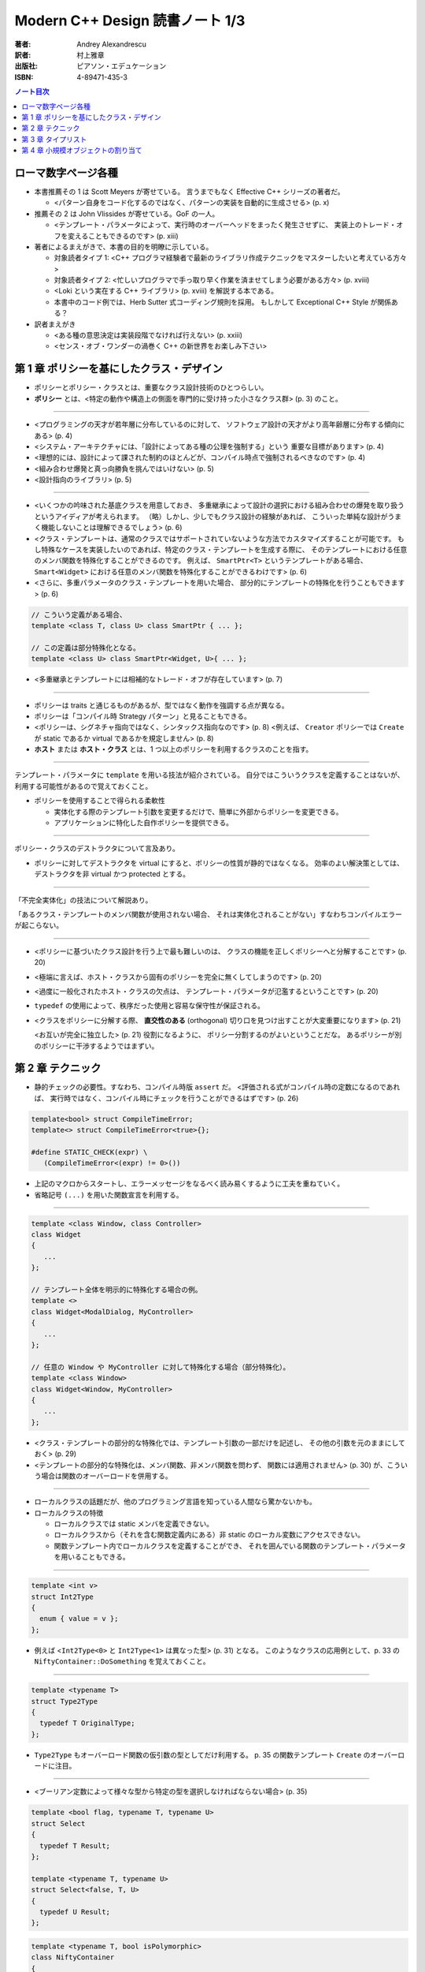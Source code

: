 ======================================================================
Modern C++ Design 読書ノート 1/3
======================================================================

:著者: Andrey Alexandrescu
:訳者: 村上雅章
:出版社: ピアソン・エデュケーション
:ISBN: 4-89471-435-3

.. contents:: ノート目次

ローマ数字ページ各種
======================================================================
* 本書推薦その 1 は Scott Meyers が寄せている。
  言うまでもなく Effective C++ シリーズの著者だ。

  * <パターン自身をコード化するのではなく、パターンの実装を自動的に生成させる> (p. x)

* 推薦その 2 は John Vlissides が寄せている。GoF の一人。

  * <テンプレート・パラメータによって、実行時のオーバーヘッドをまったく発生させずに、
    実装上のトレード・オフを変えることもできるのです> (p. xiii)

* 著者によるまえがきで、本書の目的を明瞭に示している。

  * 対象読者タイプ 1: <C++ プログラマ経験者で最新のライブラリ作成テクニックをマスターしたいと考えている方々>
  * 対象読者タイプ 2: <忙しいプログラマで手っ取り早く作業を済ませてしまう必要がある方々> (p. xviii)
  * <Loki という実在する C++ ライブラリ> (p. xviii) を解説する本である。
  * 本書中のコード例では、Herb Sutter 式コーディング規則を採用。
    もしかして Exceptional C++ Style が関係ある？

* 訳者まえがき

  * <ある種の意思決定は実装段階でなければ行えない> (p. xxiii)
  * <センス・オブ・ワンダーの渦巻く C++ の新世界をお楽しみ下さい>

第 1 章 ポリシーを基にしたクラス・デザイン
======================================================================
* ポリシーとポリシー・クラスとは、重要なクラス設計技術のひとつらしい。
* **ポリシー** とは、<特定の動作や構造上の側面を専門的に受け持った小さなクラス群> (p. 3) のこと。

----

* <プログラミングの天才が若年層に分布しているのに対して、
  ソフトウェア設計の天才がより高年齢層に分布する傾向にある> (p. 4)

* <システム・アーキテクチャには、「設計によってある種の公理を強制する」という
  重要な目標があります> (p. 4)

* <理想的には、設計によって課された制約のほとんどが、コンパイル時点で強制されるべきなのです> (p. 4)

* <組み合わせ爆発と真っ向勝負を挑んではいけない> (p. 5)

* <設計指向のライブラリ> (p. 5)

----

* <いくつかの吟味された基底クラスを用意しておき、
  多重継承によって設計の選択における組み合わせの爆発を取り扱うというアイディアが考えられます。
  （略）しかし、少しでもクラス設計の経験があれば、
  こういった単純な設計がうまく機能しないことは理解できるでしょう> (p. 6)

* <クラス・テンプレートは、通常のクラスではサポートされていないような方法でカスタマイズすることが可能です。
  もし特殊なケースを実装したいのであれば、特定のクラス・テンプレートを生成する際に、
  そのテンプレートにおける任意のメンバ関数を特殊化することができるのです。
  例えば、 ``SmartPtr<T>`` というテンプレートがある場合、
  ``Smart<Widget>`` における任意のメンバ関数を特殊化することができるわけです> (p. 6)

* <さらに、多重パラメータのクラス・テンプレートを用いた場合、
  部分的にテンプレートの特殊化を行うこともできます> (p. 6)

.. code-block:: c++

   // こういう定義がある場合、
   template <class T, class U> class SmartPtr { ... };

   // この定義は部分特殊化となる。
   template <class U> class SmartPtr<Widget, U>{ ... };

* <多重継承とテンプレートには相補的なトレード・オフが存在しています> (p. 7)

----

* ポリシーは traits と通じるものがあるが、型ではなく動作を強調する点が異なる。
* ポリシーは「コンパイル時 Strategy パターン」と見ることもできる。
* <ポリシーは、シグネチャ指向ではなく、シンタックス指向なのです> (p. 8)
  <例えば、 ``Creator`` ポリシーでは ``Create`` が static であるか virtual であるかを規定しません> (p. 8)

* **ホスト** または **ホスト・クラス** とは、1 つ以上のポリシーを利用するクラスのことを指す。

----

テンプレート・パラメータに ``template`` を用いる技法が紹介されている。
自分ではこういうクラスを定義することはないが、利用する可能性があるので覚えておくこと。

* ポリシーを使用することで得られる柔軟性

  * 実体化する際のテンプレート引数を変更するだけで、簡単に外部からポリシーを変更できる。
  * アプリケーションに特化した自作ポリシーを提供できる。

----

ポリシー・クラスのデストラクタについて言及あり。

* ポリシーに対してデストラクタを virtual にすると、ポリシーの性質が静的ではなくなる。
  効率のよい解決策としては、デストラクタを非 virtual かつ protected とする。

----

「不完全実体化」の技法について解説あり。

「あるクラス・テンプレートのメンバ関数が使用されない場合、
それは実体化されることがない」すなわちコンパイルエラーが起こらない。

----

* <ポリシーに基づいたクラス設計を行う上で最も難しいのは、
  クラスの機能を正しくポリシーへと分解することです> (p. 20)

* <極端に言えば、ホスト・クラスから固有のポリシーを完全に無くしてしまうのです> (p. 20)

* <過度に一般化されたホスト・クラスの欠点は、
  テンプレート・パラメータが氾濫するということです> (p. 20)

* ``typedef`` の使用によって、秩序だった使用と容易な保守性が保証される。

* <クラスをポリシーに分解する際、
  **直交性のある** (orthogonal) 切り口を見つけ出すことが大変重要になります> (p. 21)

  <お互いが完全に独立した> (p. 21) 役割になるように、
  ポリシー分割するのがよいということだな。
  あるポリシーが別のポリシーに干渉するようではまずい。

第 2 章 テクニック
======================================================================
* 静的チェックの必要性。すなわち、コンパイル時版 ``assert`` だ。
  <評価される式がコンパイル時の定数になるのであれば、
  実行時ではなく、コンパイル時にチェックを行うことができるはずです> (p. 26)

.. code-block:: c++

   template<bool> struct CompileTimeError;
   template<> struct CompileTimeError<true>{};

   #define STATIC_CHECK(expr) \
      (CompileTimeError<(expr) != 0>())

* 上記のマクロからスタートし、エラーメッセージをなるべく読み易くするように工夫を重ねていく。
* 省略記号 ``(...)`` を用いた関数宣言を利用する。

----

.. code-block:: c++

   template <class Window, class Controller>
   class Widget
   {
      ...
   };

   // テンプレート全体を明示的に特殊化する場合の例。
   template <>
   class Widget<ModalDialog, MyController>
   {
      ...
   };

   // 任意の Window や MyController に対して特殊化する場合（部分特殊化）。
   template <class Window>
   class Widget<Window, MyController>
   {
      ...
   };

* <クラス・テンプレートの部分的な特殊化では、テンプレート引数の一部だけを記述し、
  その他の引数を元のままにしておく> (p. 29)

* <テンプレートの部分的な特殊化は、メンバ関数、非メンバ関数を問わず、
  関数には適用されません> (p. 30) が、こういう場合は関数のオーバーロードを併用する。

----

* ローカルクラスの話題だが、他のプログラミング言語を知っている人間なら驚かないかも。
* ローカルクラスの特徴

  * ローカルクラスでは static メンバを定義できない。
  * ローカルクラスから（それを含む関数定義内にある）非 static のローカル変数にアクセスできない。
  * 関数テンプレート内でローカルクラスを定義することができ、
    それを囲んでいる関数のテンプレート・パラメータを用いることもできる。

----

.. code-block:: c++

   template <int v>
   struct Int2Type
   {
     enum { value = v };
   };

* 例えば <``Int2Type<0>`` と ``Int2Type<1>`` は異なった型> (p. 31) となる。
  このようなクラスの応用例として、p. 33 の ``NiftyContainer::DoSomething`` を覚えておくこと。

----

.. code-block:: c++

   template <typename T>
   struct Type2Type
   {
     typedef T OriginalType;
   };

* ``Type2Type`` もオーバーロード関数の仮引数の型としてだけ利用する。
  p. 35 の関数テンプレート ``Create`` のオーバーロードに注目。

----

* <ブーリアン定数によって様々な型から特定の型を選択しなければならない場合> (p. 35)

.. code-block:: c++

   template <bool flag, typename T, typename U>
   struct Select
   {
     typedef T Result;
   };

   template <typename T, typename U>
   struct Select<false, T, U>
   {
     typedef U Result;
   };

.. code-block:: c++

   template <typename T, bool isPolymorphic>
   class NiftyContainer
   {
     // ここでコンテナの収容型を typedef するのに
     // Select を利用できる。
   };

----

* <何も情報が与えられていない 2 つの型 ``T`` と ``U`` がある場合、
  ``U`` が ``T`` を継承しているかどうか、そのようにすれば判るのでしょうか> (p. 37)
* <任意の型 ``T`` が任意の型 ``U`` への自動変換をサポートしているかどうかは、
  どのように検出すればよいのでしょうか> (p. 37)

* 脚注にいいことが書いてある。
  <``sizeof`` はいずれにしても型を検出しなければならないため、
  ``typeof`` と ``sizeof`` は明らかに同じバックエンドを共有しているのです> (p. 37)

* 解決策は、まず p.38 のアイディアをコードに落として、
  それから p. 39 のクラステンプレート ``Conversion`` の中にすべて閉じ込めるというもの。
  省略記号をとる関数オーバーロード、
  定義なし関数宣言と ``sizeof`` のペアをうまく組み合わせている。

----

* <``typeid`` 演算子とは、 ``type_info`` オブジェクトへの参照を返すものです> (p. 40)
  個人的にはこれまでの C++ 経験で ``typeid`` を利用した記憶がない。

* ``type_info`` の特徴 (p. 41)

  * ``name`` というメンバ関数があるが、クラス名を文字列に対応づける方法は標準化されていない。
  * ``before`` メンバ関数が ``type_info`` 型の順序関係を定義する。
  * コピーコンストラクタと代入演算子が無効化されている。
    何が言いたいかというと、「値」を何か変数に格納できないということ。
  * ``typeid`` が返すオブジェクトは静的記憶域内に存在する。

* つかいにくいので、ラッパークラスを定義する。

----

.. code-block:: c++

   class NullType{};
   struct EmptyType{}; // 継承を許す。

----

* <特性 (traits) とは、値に基づく決定が実行時に行えるのと同様に、
  型に基づく決定をコンパイル時に行えるようにするジェネリックなプログラミング・テクニックです
  (Alexandrescu 2000a)> (p. 43)

* ``std::copy`` の実装にこの技法が採用されていることが多いようだ。

* <ある型 ``T`` のオブジェクトを引数として関数間で授受する場合、（略）
  一般的に最も効率の良い方法とは、複雑な型を参照で、
  スカラ型は値で引き渡すことです> (p. 46)

* <ここで注意が必要なのは、C++ では参照への参照が許されないという点です> (p. 47)

  ``std::bind2nd`` と ``std::mem_fun`` を組み合わせた場合に、
  このエラーが発生することも言及している。

* <型が ``enum`` かどうかを判断する方法は存在しない> (p. 47)
* ``enum`` と言えば、p. 49 のコードを見て知ったが、
  関数定義の中で ``enum`` を定義できるようだ。

第 3 章 タイプリスト
======================================================================
この章を真面目に読めば読むほどつかれる。
理解できなくて構わないから、気になるところだけ書き留めておく。

----

* <Abstract Factory では、設計時点で確定している型毎に、1 つずつ仮想関数を定義します> (p. 53)
  「設計時点で確定している型毎」というのがミソ。
  Abstract Factory をライブラリー化しづらいことを示唆している。

* <根幹となるコンセプトを一般化することができなければ、
  そのコンセプトの具体的な実体も一般化することができません> (p. 54)

* <テンプレート・パラメータの数を可変にすることはできない> (p. 55)

* <仮想関数はテンプレートにできない> (p. 55) 言われてみればそうだった。

----

.. code-block:: c++

   template <class T, class U>
   struct Typelist
   {
       typedef T Head;
       typedef U Tail;
   };

* <テンプレート・パラメータには、同じテンプレートの別な実体化を含む任意の型を指定できる> (p. 56)
  ので、 ``U`` をガンガン入れ子にすることで ``Typelist`` を伸ばす。

----

<タイプリストは Lisp 的> (p. 57) なので、色々補助的なマクロを用意する。

.. code-block:: c++

   typedef Typelist<signed char,
         Typelist<short int,
            Typelist<int, Typelist<long int, NullType> > > >
      SignedIntegrals;

.. code-block:: c++

   #define TYPELIST_1(T1) Typelist<T1, NullType>
   #define TYPELIST_2(T1, T2) Typelist<T1, Typelist_1(T2) >
   ...

   typedef TYPELIST_4(signed char, short int, int, long int)
      SignedIntegrals;

----

以下、延々と「コンパイル時に ``Typelist`` の情報を得る機能」の実装が続く。

* <C++ でコンパイル時プログラミングに用いることができる道具は、
  テンプレート、コンパイル時の整数計算、型定義 (``typedef``) です> (p. 59)

* <C++ 自体は命令型言語に限りなく近い位置づけなのですが、
  コンパイル時に行われる全ての計算処理は、
  値の変更を行うことができない関数型言語を思い出させるようなテクニックに頼らなければならないわけです> (p. 59)

----

* <単純に線形化されたものとしてタイプリストにアクセスすることができれば、
  タイプリスト操作が用意になるはずです> (p. 60)

* <しかし、タイプリストの場合、こういった時間はコンパイル中に発生するものであり、
  コンパイル時間というものはある意味「無料」なのです> (p. 61) とあるが、
  脚注で言い訳しているように、現場でコンパイル時間をタダとみなせるようなことはない。

----

* <再帰を用いて古典的な線形探索を実装する> (p. 61) ことで、
  タイプリストから型を検索する機能を記述できる。

----

残りはザッと読み流してよいが、次のトピックは後で読み返すことになる。

* タイプリストを部分的に並び替える。
  特に、型を継承階層の下層から順に並び替えたりする機能
  (``struct DerivedToFront``, ``struct MostDerived``)

* タイプリストを利用して、クラス階層を一気に構築する機能
  (``GenScatterHierarchy``, ``Tuple``, ``GenLinearHierarchy``)

第 4 章 小規模オブジェクトの割り当て
======================================================================
以下のノートでは ``std::size_t`` を単に ``size_t`` と書く。

* この章で言う小規模オブジェクトとは、数バイト程度のメモリーを消費するものらしい。

* ``operator new`` と ``operator delete`` は <汎用目的の演算子であり、
  小規模オブジェクトの割り当てには向いていない> (p. 83)
  本章で紹介するアロケータは、それらよりも処理速度は数段優れ、
  メモリー消費も半分以下だと豪語している。

----

デフォルトのアロケータについて。

* <通常の場合、デフォルトのアロケータというものが、C のヒープアロケータを薄い
  ラッパで包み込んだ形で実装されているため> (p. 84) 恐ろしく遅い。

* 遅いだけでなく、<小規模オブジェクトに対するスペース効率も非常に悪い> (p. 84)
  管理用のメモリを余分に食うためとのこと。

----

「メモリ・アロケータの作業」に書かれているメモリレイアウトの理解が面倒。パス。

----

* 本章で解説している小規模オブジェクト・アロケータは 4 層構造。
  下位層から上位層へ向かって ``Chunk``, ``FixedAllocator``,
  ``SmallObjAllocator``, ``SmallObject`` となっている。

----

``Chunk`` は「固定長ブロックを保持するメモリのチャンク」を保持・管理する。

.. code-block:: c++

   // p. 87 より引用。細部省略。
   struct Chunk
   {
       void Init(size_t blockSize, unsigned char blocks);
       void* Allocate(size_t blockSize);
       void Deallocate(void* p, size_t blockSize);
       void Release();

       unsinged char* pData_;
       unsinged char firstAvailableBlock_;
       unsinged char blocksAvailable_;
   };

* 関数の引数にやたらサイズがあるのは、<上位層がブロック・サイズを管理するべき> (p. 88) だから。
* <効率性を考慮し、 ``Chunk`` にはコンストラクタ、デストラクタ、代入演算子を定義しません> (p. 88)
* 255 (``UCHAR_MAX``) ブロック以上のチャンクを保持できないことに注意。
* <未使用ブロックの最初のバイトには、次の未使用ブロックのインデックスを保持します> (p. 88)
  例えば ``Chunk::Init`` の実装で ``pData_[i * blockSize] == (i + 1) * blockSize``
  となるように配列の中身を埋める。

* ``Chunk::Allocate`` の実装を見ると、処理時間は O(1) になっているようだ。
  必然的に ``Chunk::Deallocate`` も O(1) になる。

----

``FixedAllocator`` は ``Chunk`` の ``vector`` として実装する。

.. code-block:: c++

   // p. 91 より引用。
   class FixedAllocator
   {
       size_t blockSize_;
       unsigned char numBlocks_;
       typedef std::vector<Chunk> Chunks;
       Chunks chunks_;
       Chunk* allocChunk_;
       Chunk* deallocChunk_;
       ...
   };

* ``allocChunk_`` は「前回の割り当てに使用したチャンク」とする。
  これに余裕がまだあれば、次の割り当てでもここを使用することで効率化できる。

* ``deallocChunk_`` 「直前に開放されたチャンク」だが、扱いがちょっと難しい。

----

<``SmallObjAllocator`` は、いくつかの
``FixedAllocator`` オブジェクトを集約することによって実現されています> (p. 94)

.. code-block:: c++

   // pp. 94-95 参照。
   class SmallObjAllocator
   {
       std::vector<FixedAllocator> pool_;
       FixedAllocator* pLastAlloc_;
       FixedAllocator* pLastDealloc_;

   public:
       SmallObjAllocator(size_t chunkSize, size_t maxObjectSize);

       void* Allocate(size_t numBytes);
       void Deallocate(void* p, size_t size);

       ...
   };

* ``Deallocate`` の引数のサイズが、ここでは「解放するサイズ」を意味する。
  高速に解放するため。

* <「効率的な」やり方は、常に「効率的な」やり方とは限らない> (p. 95)
* <メモリ保持のために若干探索速度を犠牲にする> (p. 95) ことにした。
* ``pool_`` をブロックサイズに従ってソートしておくと、バイナリ・サーチが適用できる。

----

``SmallObject`` はほぼ教科書通りのインターフェイスになる。

.. code-block:: c++

   // p. 96
   class SmallObject
   {
       static void* operator new(size_t size);
       static void operator delete(void* p, size_t size);

       virtual ~SmallObject();
   };

* デストラクタは仮想でなければならない。
  理由は ``operator delete`` に引き渡されるサイズを正しくさせるため。

* ``operator new`` の実装で ``SmallObjAllocator::Allocate`` を利用する。
  また ``operator delete`` で ``SmallObjAllocator::Deallocate`` を利用する。

* ということは、 ``SmallObjAllocator`` はシングルトンでなければならない。

----

各種ポリシーをくっつけて ``SmallObject`` をクラステンプレートにして仕上がる。
本章ではここまでテンプレートがなかなか出てこなかった感があるが、ここでようやく登場。

.. code-block:: c++

   // p. 100 より引用。
   template 
   <
       template <class T>
           class ThreadingModel = DEFAULT_THREADING,
       size_t chunkSize = DEFAULT_CHUNK_SIZE,
       size_t maxSmallObjectSize = MAX_SMALL_OBJECT_SIZE
   >
   class SmallObject;

* <保守的ということは最適ではないということを意味しているのです> (p. 101)
